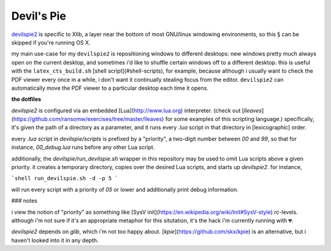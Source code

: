 Devil's Pie
====

`devilspie2 <http://www.gusnan.se/devilspie2/>`_
is specific to Xlib, a layer near the bottom of most
GNU/linux windowing environments, so this § can be
skipped if you're running OS X.

my main use-case for my ``devilspie2`` is repositioning
windows to different desktops:
new windows pretty much always open on the current desktop,
and sometimes i'd like to shuffle certain windows off to
a different desktop.
this is useful with the ``latex_cts_build.sh``
[shell script](#shell-scripts),
for example,
because although i usually want to check the PDF viewer
every once in a while,
i don't want it continually stealing focus from the editor.
``devilspie2`` can automatically move the PDF viewer to a
particular desktop each time it opens.

**the dotfiles**

`devilspie2` is configured via an embedded
[Lua](http://www.lua.org)
interpreter.
(check out
[`lleaves`](https://github.com/ransomw/exercises/tree/master/lleaves)
for some examples of this scripting language.)
specifically, it's given the path of a directory as a parameter,
and it runs every `.lua` script in that directory in [lexicographic]
order.

every `.lua` script in `devilspie/scripts` is prefixed by a
"priority", a two-digit number between `00` and `99`,
so that for instance, `00_debug.lua` runs before any other
Lua script.

additionally, the `devilspie/run_devilspie.sh` wrapper in this
repository may be used to omit Lua scripts above a given priority.
it creates a temporary directory,
copies over the desired Lua scripts,
and starts up `devilspie2`.  for instance,

```shell
run_devilspie.sh -d -p 5
```

will run every script with a priority of `05` or lower
and additionally print debug information.

### notes

i view the notion of "priority" as something like
[SysV init](https://en.wikipedia.org/wiki/Init#SysV-style)
`rc`-levels.
although i'm not sure if it's an appropriate metaphor
for this situtation,
it's the hack i'm currently running with 💔.

`devilspie2` depends on `glib`, which i'm not too happy about.
[`kpie`](https://github.com/skx/kpie)
is an alternative, but i haven't looked into it in any depth.
